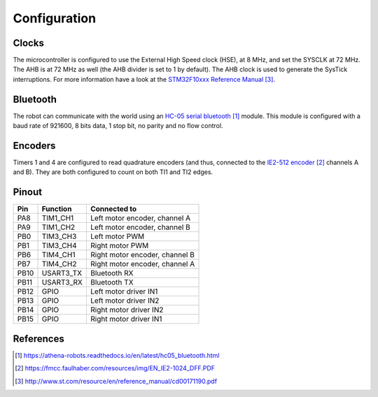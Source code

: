 .. index:: configuration

*************
Configuration
*************


.. index:: clocks

Clocks
======

The microcontroller is configured to use the External High Speed clock (HSE),
at 8 MHz, and set the SYSCLK at 72 MHz. The AHB is at 72 MHz as well (the AHB
divider is set to 1 by default). The AHB clock is used to generate the SysTick
interruptions. For more information have a look at the `STM32F10xxx Reference
Manual`_.


.. index:: bluetooth

Bluetooth
=========

The robot can communicate with the world using an `HC-05 serial bluetooth`_
module. This module is configured with a baud rate of 921600, 8 bits data, 1
stop bit, no parity and no flow control.


.. index:: encoders

Encoders
========

Timers 1 and 4 are configured to read quadrature encoders (and thus, connected
to the `IE2-512 encoder`_ channels A and B). They are both configured to count
on both TI1 and TI2 edges.


.. index:: pinout

Pinout
======

====  =========  ==============================
Pin   Function   Connected to
====  =========  ==============================
PA8   TIM1_CH1   Left motor encoder, channel A
PA9   TIM1_CH2   Left motor encoder, channel B
PB0   TIM3_CH3   Left motor PWM
PB1   TIM3_CH4   Right motor PWM
PB6   TIM4_CH1   Right motor encoder, channel B
PB7   TIM4_CH2   Right motor encoder, channel A
PB10  USART3_TX  Bluetooth RX
PB11  USART3_RX  Bluetooth TX
PB12  GPIO       Left motor driver IN1
PB13  GPIO       Left motor driver IN2
PB14  GPIO       Right motor driver IN2
PB15  GPIO       Right motor driver IN1
====  =========  ==============================


References
==========

.. target-notes::

.. _`HC-05 serial bluetooth`:
  https://athena-robots.readthedocs.io/en/latest/hc05_bluetooth.html
.. _`IE2-512 encoder`:
  https://fmcc.faulhaber.com/resources/img/EN_IE2-1024_DFF.PDF
.. _`STM32F10xxx Reference Manual`:
  http://www.st.com/resource/en/reference_manual/cd00171190.pdf
